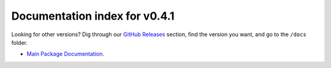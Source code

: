 ================================
 Documentation index for v0.4.1
================================
Looking for other versions? Dig through our `GitHub Releases`_ section, find the
version you want, and go to the ``/docs`` folder.

- `Main Package Documentation`_.

.. _`Main Package Documentation`: https://github.com/Take-Some-Bytes/python_http_parser/blob/v0.4.1/docs/index.rst
.. _`GitHub Releases`: https://github.com/Take-Some-Bytes/python_http_parser/releases
